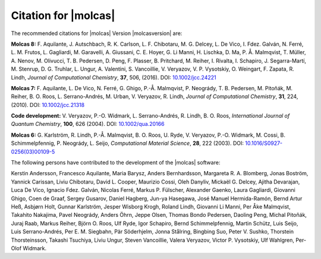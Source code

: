 Citation for |molcas|
=====================

The recommended citations for |molcas| Version |molcasversion| are:

**Molcas 8:** F. Aquilante, J. Autschbach, R. K. Carlson, L. F. Chibotaru,
M. G. Delcey, L. De Vico, I. Fdez. Galván, N. Ferré, L. M. Frutos, L. Gagliardi,
M. Garavelli, A. Giussani, C. E. Hoyer, G. Li Manni, H. Lischka, D. Ma, P. Å. Malmqvist,
T. Müller, A. Nenov, M. Olivucci, T. B. Pedersen, D. Peng, F. Plasser, B. Pritchard,
M. Reiher, I. Rivalta, I. Schapiro, J. Segarra-Martí, M. Stenrup, D. G. Truhlar,
L. Ungur, A. Valentini, S. Vancoillie, V. Veryazov, V. P. Vysotskiy, O. Weingart,
F. Zapata, R. Lindh, *Journal of Computational Chemistry*, **37**, 506, (2016).
DOI: `10.1002/jcc.24221 <https://doi.org/10.1002/jcc.24221>`_

**Molcas 7:** F. Aquilante, L. De Vico, N. Ferré, G. Ghigo,
P.-Å. Malmqvist, P. Neogrády, T. B. Pedersen, M. Pitoňák, M. Reiher,
B. O. Roos, L. Serrano-Andrés, M. Urban, V. Veryazov, R. Lindh,
*Journal of Computational Chemistry*, **31**, 224, (2010).
DOI: `10.1002/jcc.21318 <https://doi.org/10.1002/jcc.21318>`_

**Code development:** V. Veryazov, P.-O. Widmark, L. Serrano-Andrés, R. Lindh, B. O. Roos,
*International Journal of Quantum Chemistry*, **100**, 626 (2004).
DOI: `10.1002/qua.20166 <https://doi.org/10.1002/qua.20166>`_

**Molcas 6:** G. Karlström, R. Lindh, P.-Å. Malmqvist, B. O. Roos, U. Ryde,
V. Veryazov, P.-O. Widmark, M. Cossi, B. Schimmelpfennig, P. Neogrády, L. Seijo,
*Computational Material Science*, **28**, 222 (2003).
DOI: `10.1016/S0927-0256(03)00109-5 <https://doi.org/10.1016/S0927-0256(03)00109-5>`_

The following persons have contributed to the development of the
|molcas| software:

.. In alphabetical order (treating Å as A, etc.)

Kerstin Andersson,
Francesco Aquilante,
Maria Barysz,
Anders Bernhardsson,
Margareta R. A. Blomberg,
Jonas Boström,
Yannick Carissan,
Liviu Chibotaru,
David L. Cooper,
Maurizio Cossi,
Oleh Danyliv,
Mickaël G. Delcey,
Ajitha Devarajan,
Luca De Vico,
Ignacio Fdez. Galván,
Nicolas Ferré,
Markus P. Fülscher,
Alexander Gaenko,
Laura Gagliardi,
Giovanni Ghigo,
Coen de Graaf,
Sergey Gusarov,
Daniel Hagberg,
Jun-ya Hasegawa,
José Manuel Hermida-Ramón,
Bernd Artur Heß,
Asbjørn Holt,
Gunnar Karlström,
Jesper Wisborg Krogh,
Roland Lindh,
Giovanni Li Manni,
Per Åke Malmqvist,
Takahito Nakajima,
Pavel Neogrády,
Anders Öhrn,
Jeppe Olsen,
Thomas Bondo Pedersen,
Daoling Peng,
Michal Pitoňák,
Juraj Raab,
Markus Reiher,
Björn O. Roos,
Ulf Ryde,
Igor Schapiro,
Bernd Schimmelpfennig,
Martin Schütz,
Luis Seijo,
Luis Serrano-Andrés,
Per E. M. Siegbahn,
Pär Söderhjelm,
Jonna Stålring,
Bingbing Suo,
Peter V. Sushko,
Thorstein Thorsteinsson,
Takashi Tsuchiya,
Liviu Ungur,
Steven Vancoillie,
Valera Veryazov,
Victor P. Vysotskiy,
Ulf Wahlgren,
Per-Olof Widmark.
